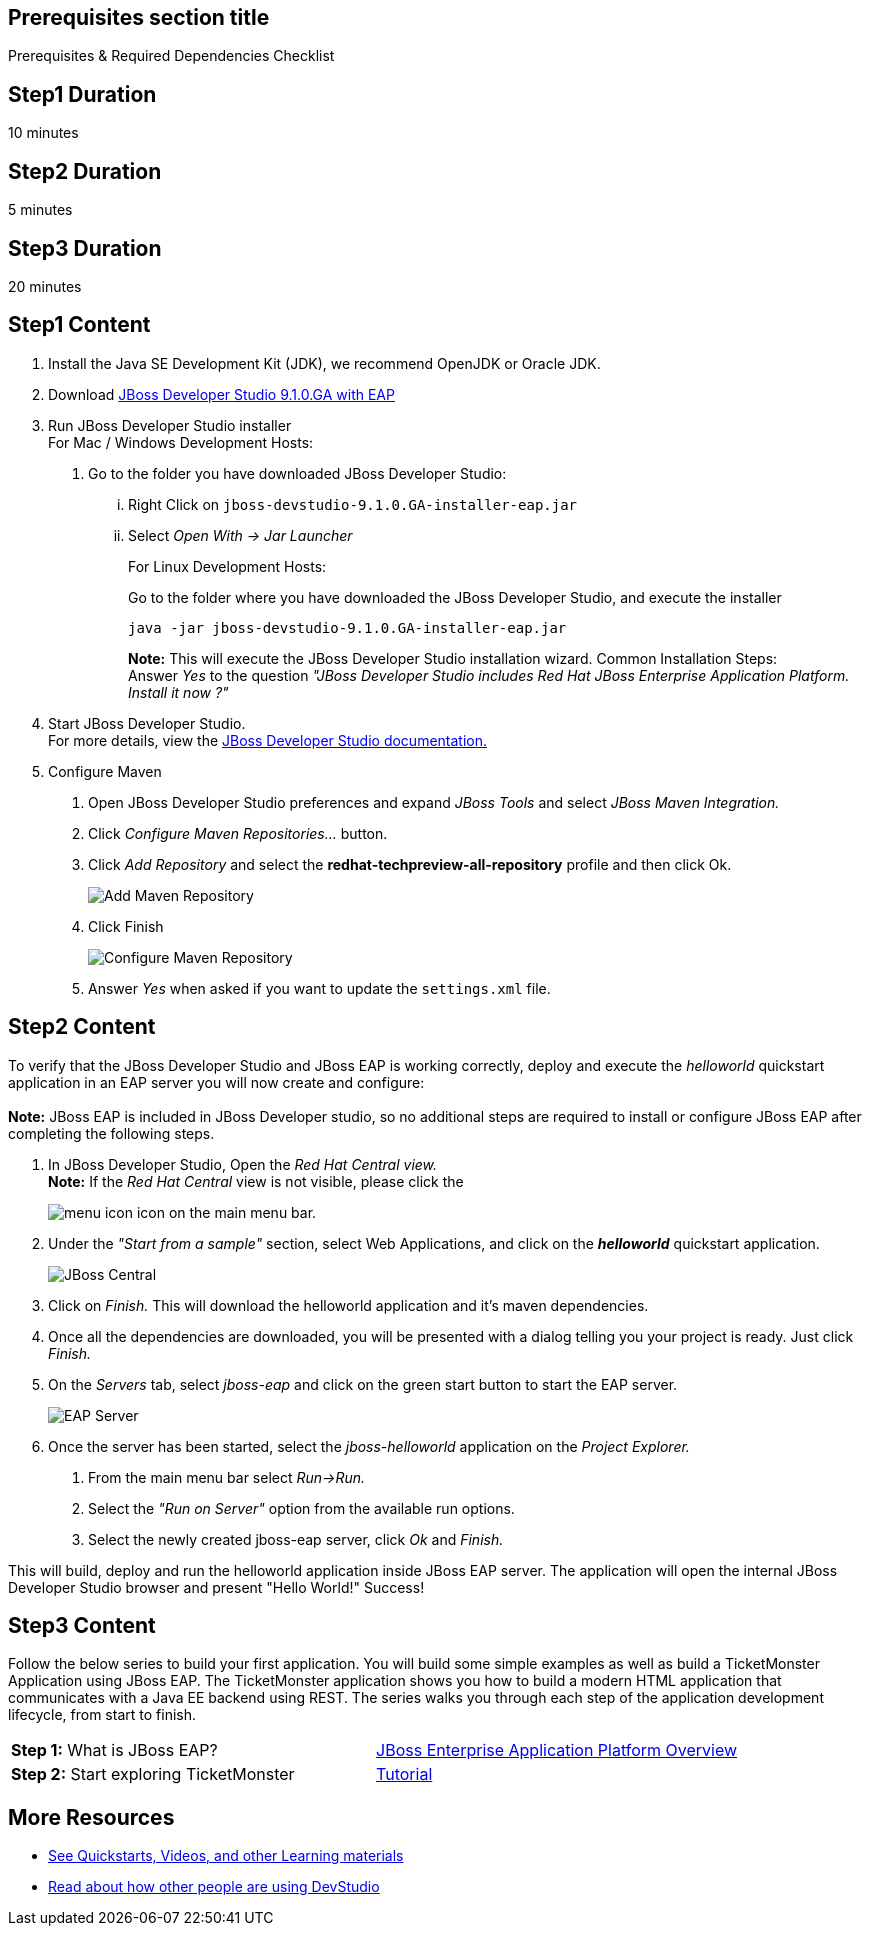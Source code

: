 :awestruct-interpolate: true
:awestruct-layout: product-get-started

== Prerequisites section title
Prerequisites &#38; Required Dependencies Checklist

== Step1 Duration
10 minutes

== Step2 Duration
5 minutes

== Step3 Duration
20 minutes

== Step1 Content
1.  Install the Java SE Development Kit (JDK), we recommend OpenJDK or
Oracle JDK.
2.  Download link:#{site.download_manager_base_url}/download-manager/file/jboss-devstudio-9.1.0.GA-installer-eap.jar[JBoss Developer Studio 9.1.0.GA with EAP]
3.  Run JBoss Developer Studio installer +
For Mac / Windows Development Hosts:
a.  Go to the folder you have downloaded JBoss Developer Studio:
...  Right Click on `jboss-devstudio-9.1.0.GA-installer-eap.jar`
... Select _Open With -> Jar Launcher_
+
For Linux Development Hosts:
+
Go to the folder where you have downloaded the JBoss Developer Studio, and execute the
installer +
+
----
java -jar jboss-devstudio-9.1.0.GA-installer-eap.jar
----
+
*Note:* This will execute the JBoss Developer Studio installation wizard. Common
Installation Steps: +
 Answer _Yes_ to the question _"JBoss Developer Studio includes Red Hat JBoss Enterprise Application Platform. Install it now ?"_
4.  Start JBoss Developer Studio. +
For more details, view the https://access.redhat.com/documentation/en-US/Red_Hat_JBoss_Developer_Studio/8.1/html/Install_Red_Hat_JBoss_Developer_Studio/Install_JBoss_Developer_Studio_Stand-alone_and_JBoss_EAP.html[JBoss
Developer Studio documentation.]
5.  Configure Maven
a.  Open JBoss Developer Studio preferences and expand _JBoss Tools_ and
select _JBoss Maven Integration._
b.  Click _Configure Maven Repositories…_ button.
c.  Click _Add Repository_ and select the
*redhat-techpreview-all-repository* profile and then click Ok. +
+
image:#{cdn(site.base_url + '/images/products/devstudio/devstudio-overview-1.png')}[Add Maven Repository]
d.  Click Finish +
+
image:#{cdn(site.base_url + '/images/products/devstudio/devstudio-overview-2.png')}[Configure Maven Repository]
e.  Answer _Yes_ when asked if you want to update the `settings.xml` file.

== Step2 Content
To verify that the JBoss Developer Studio and JBoss EAP is working
correctly, deploy and execute the _helloworld_ quickstart application in
an EAP server you will now create and configure: +
 +
*Note:* JBoss EAP is included in JBoss Developer studio, so no additional
steps are required to install or configure JBoss EAP after completing
the following steps.

1.  In JBoss Developer Studio, Open the _Red Hat Central view._ +
*Note:* If the _Red Hat Central_ view is not visible, please click the
[.content-img-xs]
image:#{cdn(site.base_url + '/images/products/devstudio/devstudio-overview-3.png')}[menu icon] icon on the main menu bar.
2.  Under the _"Start from a sample"_ section, select Web
Applications, and click on the *_helloworld_* quickstart application. +
+
image:#{cdn(site.base_url + '/images/products/devstudio/devstudio-overview-4.png')}[JBoss Central]
3.  Click on _Finish._ This will download the helloworld application and
it’s maven dependencies.
4.  Once all the dependencies are downloaded, you will be presented with
a dialog telling you your project is ready. Just click _Finish._
5.  On the _Servers_ tab, select _jboss-eap_ and click on the green
start button to start the EAP server. +
+
image:#{cdn(site.base_url + '/images/products/devstudio/devstudio-overview-5.png')}[EAP Server]
6.  Once the server has been started, select the _jboss-helloworld_
application on the _Project Explorer._
a.  From the main menu bar select _Run->Run._
b.  Select the _"Run on Server"_ option from the available run
options.
c.  Select the newly created jboss-eap server, click _Ok_ and _Finish._

This will build, deploy and run the helloworld application inside JBoss
EAP server. The application will open the internal JBoss Developer Studio browser and
present "Hello World!" Success!

== Step3 Content
Follow the below series to build your first application. You will build some simple examples as well as build a TicketMonster Application using JBoss EAP. The TicketMonster application shows you how to build a modern HTML application that communicates with a Java EE backend using REST. The series walks you through each step of the application development lifecycle, from start to finish.

[width="100%",cols="50%,50%",]
|=======================================================================
|*Step 1:* What is JBoss EAP?
|link:#{site.base_url}/video/vimeo/95462201[JBoss Enterprise Application Platform Overview]

|*Step 2:* Start exploring TicketMonster |link:http://www.jboss.org/ticket-monster/[Tutorial]
|=======================================================================

== More Resources

* link:../learn[See Quickstarts, Videos, and other Learning materials]
* link:../buzz[Read about how other people are using DevStudio]
